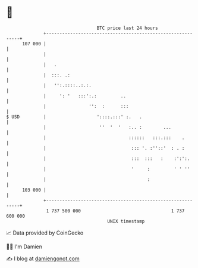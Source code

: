 * 👋

#+begin_example
                                     BTC price last 24 hours                    
                 +------------------------------------------------------------+ 
         107 000 |                                                            | 
                 |                                                            | 
                 |   .                                                        | 
                 |  :::. .:                                                   | 
                 |   '':.::::..:.:.                                           | 
                 |     ': '   :::':.:         ..                              | 
                 |                '':  :      :::                             | 
   $ USD         |                   '::::.:::' :.   .                        | 
                 |                    ''  '  '   :.. :        ...             | 
                 |                               ::::::   :::.:::    .        | 
                 |                                ::: '. :''::'  : . :        | 
                 |                                :::  :::   :    :':':.      | 
                 |                                '     :         ' ' ''      | 
                 |                                      :                     | 
         103 000 |                                                            | 
                 +------------------------------------------------------------+ 
                  1 737 500 000                                  1 737 600 000  
                                         UNIX timestamp                         
#+end_example
📈 Data provided by CoinGecko

🧑‍💻 I'm Damien

✍️ I blog at [[https://www.damiengonot.com][damiengonot.com]]
